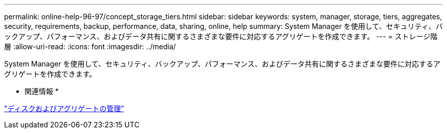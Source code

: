 ---
permalink: online-help-96-97/concept_storage_tiers.html 
sidebar: sidebar 
keywords: system, manager, storage, tiers, aggregates, security, requirements, backup, performance, data, sharing, online, help 
summary: System Manager を使用して、セキュリティ、バックアップ、パフォーマンス、およびデータ共有に関するさまざまな要件に対応するアグリゲートを作成できます。 
---
= ストレージ階層
:allow-uri-read: 
:icons: font
:imagesdir: ../media/


[role="lead"]
System Manager を使用して、セキュリティ、バックアップ、パフォーマンス、およびデータ共有に関するさまざまな要件に対応するアグリゲートを作成できます。

* 関連情報 *

https://docs.netapp.com/us-en/ontap/disks-aggregates/index.html["ディスクおよびアグリゲートの管理"]
